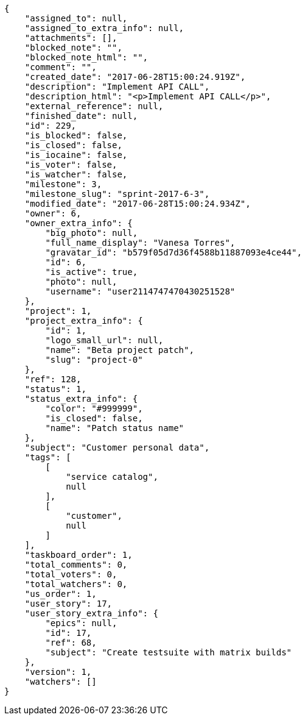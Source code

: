 [source,json]
----
{
    "assigned_to": null,
    "assigned_to_extra_info": null,
    "attachments": [],
    "blocked_note": "",
    "blocked_note_html": "",
    "comment": "",
    "created_date": "2017-06-28T15:00:24.919Z",
    "description": "Implement API CALL",
    "description_html": "<p>Implement API CALL</p>",
    "external_reference": null,
    "finished_date": null,
    "id": 229,
    "is_blocked": false,
    "is_closed": false,
    "is_iocaine": false,
    "is_voter": false,
    "is_watcher": false,
    "milestone": 3,
    "milestone_slug": "sprint-2017-6-3",
    "modified_date": "2017-06-28T15:00:24.934Z",
    "owner": 6,
    "owner_extra_info": {
        "big_photo": null,
        "full_name_display": "Vanesa Torres",
        "gravatar_id": "b579f05d7d36f4588b11887093e4ce44",
        "id": 6,
        "is_active": true,
        "photo": null,
        "username": "user2114747470430251528"
    },
    "project": 1,
    "project_extra_info": {
        "id": 1,
        "logo_small_url": null,
        "name": "Beta project patch",
        "slug": "project-0"
    },
    "ref": 128,
    "status": 1,
    "status_extra_info": {
        "color": "#999999",
        "is_closed": false,
        "name": "Patch status name"
    },
    "subject": "Customer personal data",
    "tags": [
        [
            "service catalog",
            null
        ],
        [
            "customer",
            null
        ]
    ],
    "taskboard_order": 1,
    "total_comments": 0,
    "total_voters": 0,
    "total_watchers": 0,
    "us_order": 1,
    "user_story": 17,
    "user_story_extra_info": {
        "epics": null,
        "id": 17,
        "ref": 68,
        "subject": "Create testsuite with matrix builds"
    },
    "version": 1,
    "watchers": []
}
----
